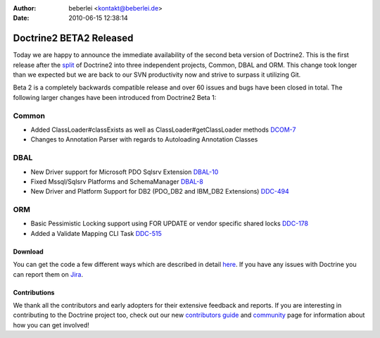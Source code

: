 :author: beberlei <kontakt@beberlei.de>
:date: 2010-06-15 12:38:14

========================
Doctrine2 BETA2 Released
========================

Today we are happy to announce the immediate availability of the
second beta version of Doctrine2. This is the first release after
the
`split <http://www.doctrine-project.org/blog/bringing-it-all-together>`_
of Doctrine2 into three independent projects, Common, DBAL and ORM.
This change took longer than we expected but we are back to our SVN
productivity now and strive to surpass it utilizing Git.

Beta 2 is a completely backwards compatible release and over 60
issues and bugs have been closed in total. The following larger
changes have been introduced from Doctrine2 Beta 1:

Common
~~~~~~


-  Added ClassLoader#classExists as well as
   ClassLoader#getClassLoader methods
   `DCOM-7 <http://www.doctrine-project.org/jira/browse/DCOM-7>`_
-  Changes to Annotation Parser with regards to Autoloading
   Annotation Classes

DBAL
~~~~


-  New Driver support for Microsoft PDO Sqlsrv Extension
   `DBAL-10 <http://www.doctrine-project.org/jira/browse/DBAL-10>`_
-  Fixed Mssql/Sqlsrv Platforms and SchemaManager
   `DBAL-8 <http://www.doctrine-project.org/jira/browse/DBAL-8>`_
-  New Driver and Platform Support for DB2 (PDO\_DB2 and IBM\_DB2
   Extensions)
   `DDC-494 <http://www.doctrine-project.org/jira/browse/DDC-494>`_

ORM
~~~


-  Basic Pessimistic Locking support using FOR UPDATE or vendor
   specific shared locks
   `DDC-178 <http://www.doctrine-project.org/jira/browse/DDC-178>`_
-  Added a Validate Mapping CLI Task
   `DDC-515 <http://www.doctrine-project.org/jira/browse/DDC-515>`_

Download
--------

You can get the code a few different ways which are described in
detail
`here <http://www.doctrine-project.org/projects/orm/2.0/download/2.0.0BETA2>`_.
If you have any issues with Doctrine you can report them on
`Jira <http://www.doctrine-project.org/jira>`_.

Contributions
-------------

We thank all the contributors and early adopters for their
extensive feedback and reports. If you are interesting in
contributing to the Doctrine project too, check out our new
`contributors guide <http://www.doctrine-project.org/contribute>`_
and `community <http://www.doctrine-project.org/community>`_ page
for information about how you can get involved!


